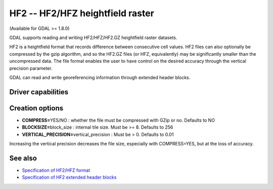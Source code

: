 .. _raster.hf2:

HF2 -- HF2/HFZ heightfield raster
=================================

(Available for GDAL >= 1.8.0)

GDAL supports reading and writing HF2/HFZ/HF2.GZ heightfield raster
datasets.

HF2 is a heightfield format that records difference between consecutive
cell values. HF2 files can also optionally be compressed by the gzip
algorithm, and so the HF2.GZ files (or HFZ, equivalently) may be
significantly smaller than the uncompressed data. The file format
enables the user to have control on the desired accuracy through the
vertical precision parameter.

GDAL can read and write georeferencing information through extended
header blocks.

Driver capabilities
-------------------

.. supports_createcopy::

.. supports_georeferencing::

.. supports_virtualio::

Creation options
----------------

-  **COMPRESS=**\ YES/NO : whether the file must be compressed with GZip
   or no. Defaults to NO
-  **BLOCKSIZE=**\ block_size : internal tile size. Must be >= 8.
   Defaults to 256
-  **VERTICAL_PRECISION=**\ vertical_precision : Must be > 0. Defaults
   to 0.01

Increasing the vertical precision decreases the file size, especially
with COMPRESS=YES, but at the loss of accuracy.

See also
--------

-  `Specification of HF2/HFZ
   format <http://www.bundysoft.com/docs/doku.php?id=l3dt:formats:specs:hf2>`__
-  `Specification of HF2 extended header
   blocks <http://www.bundysoft.com/docs/doku.php?id=l3dt:formats:specs:hf2#extended_header>`__
